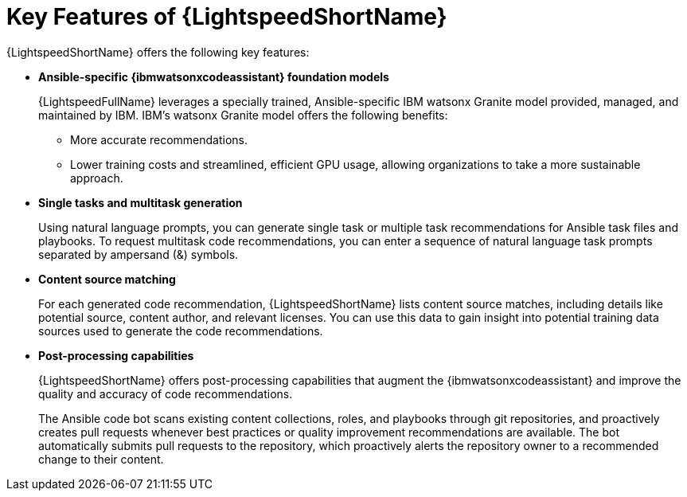 :_content-type: CONCEPT

[id="lightspeed-key-features_{context}"]
= Key Features of {LightspeedShortName}

{LightspeedShortName} offers the following key features: 

* *Ansible-specific {ibmwatsonxcodeassistant} foundation models*
+
{LightspeedFullName} leverages a specially trained, Ansible-specific IBM watsonx Granite model provided, managed, and maintained by IBM. IBM's watsonx Granite model offers the following benefits:

** More accurate recommendations.
** Lower training costs and streamlined, efficient GPU usage, allowing organizations to take a more sustainable approach.

* *Single tasks and multitask generation*
+
Using natural language prompts, you can generate single task or multiple task recommendations for Ansible task files and playbooks. To request multitask code recommendations, you can enter a sequence of natural language task prompts separated by ampersand (&) symbols.

* *Content source matching*
+
For each generated code recommendation, {LightspeedShortName} lists content source matches, including details like potential source, content author, and relevant licenses. You can use this data to gain insight into potential training data sources used to generate the code recommendations.

* *Post-processing capabilities*
+
{LightspeedShortName} offers post-processing capabilities that augment the {ibmwatsonxcodeassistant} and improve the quality and accuracy of code recommendations. 
+
The Ansible code bot scans existing content collections, roles, and playbooks through git repositories, and proactively creates pull requests whenever best practices or quality improvement recommendations are available. The bot automatically submits pull requests to the repository, which proactively alerts the repository owner to a recommended change to their content. 




